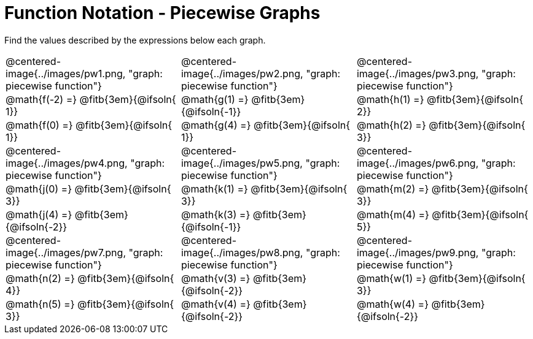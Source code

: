 = Function Notation - Piecewise Graphs

++++
<style>
  .tableblock, .centered-image { padding: 0 !important; margin: 0 !important; }
  img { max-width: 200px; }
</style>
++++
Find the values described by the expressions below each graph.

[.FillVerticalSpace, cols="^.>1,^.>1,^.>1", stripes="none"]
|===
| @centered-image{../images/pw1.png, "graph: piecewise function"}
| @centered-image{../images/pw2.png, "graph: piecewise function"}
| @centered-image{../images/pw3.png, "graph: piecewise function"}

| @math{f(-2) =}   @fitb{3em}{@ifsoln{ 1}}
| @math{g(1) =}    @fitb{3em}{@ifsoln{-1}}
| @math{h(1) =}    @fitb{3em}{@ifsoln{ 2}}

| @math{f(0) =}    @fitb{3em}{@ifsoln{ 1}}
| @math{g(4) =}    @fitb{3em}{@ifsoln{ 1}}
| @math{h(2) =}    @fitb{3em}{@ifsoln{ 3}}

| @centered-image{../images/pw4.png, "graph: piecewise function"}
| @centered-image{../images/pw5.png, "graph: piecewise function"}
| @centered-image{../images/pw6.png, "graph: piecewise function"}

| @math{j(0) =}    @fitb{3em}{@ifsoln{ 3}}
| @math{k(1) =}    @fitb{3em}{@ifsoln{ 3}}
| @math{m(2) =}    @fitb{3em}{@ifsoln{ 3}}

| @math{j(4) =}    @fitb{3em}{@ifsoln{-2}}
| @math{k(3) =}    @fitb{3em}{@ifsoln{-1}}
| @math{m(4) =}    @fitb{3em}{@ifsoln{ 5}}

| @centered-image{../images/pw7.png, "graph: piecewise function"}
| @centered-image{../images/pw8.png, "graph: piecewise function"}
| @centered-image{../images/pw9.png, "graph: piecewise function"}

| @math{n(2) =}    @fitb{3em}{@ifsoln{ 4}}
| @math{v(3) =}    @fitb{3em}{@ifsoln{-2}}
| @math{w(1) =}    @fitb{3em}{@ifsoln{ 3}}

| @math{n(5) =}    @fitb{3em}{@ifsoln{ 3}}
| @math{v(4) =}    @fitb{3em}{@ifsoln{-2}}
| @math{w(4) =}    @fitb{3em}{@ifsoln{-2}}
|===
